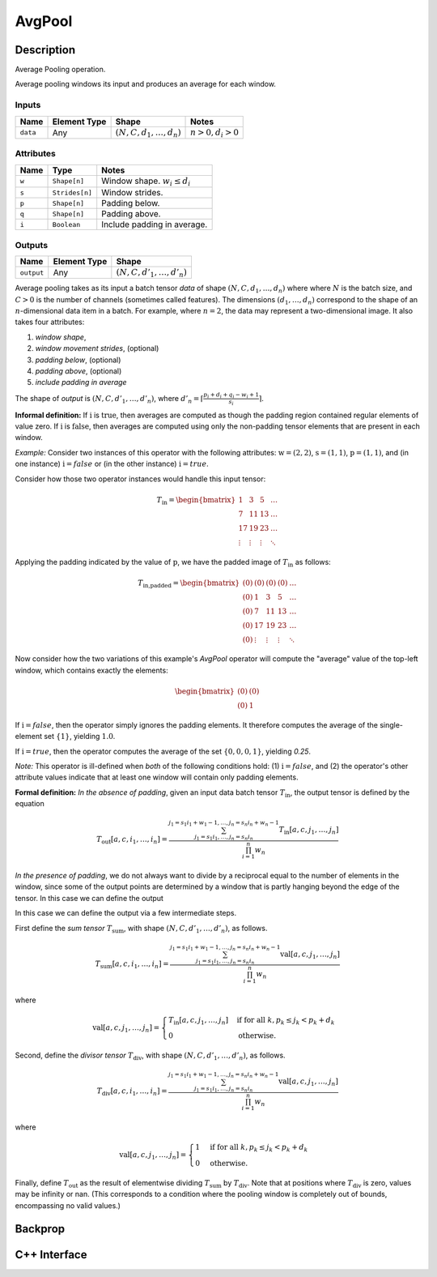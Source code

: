 .. avg_pool.rst:

#######
AvgPool
#######

Description
===========

Average Pooling operation.

Average pooling windows its input and produces an average for each window.

Inputs
------

+-----------------+----------------+--------------------------------+--------------------+
| Name            | Element Type   | Shape                          | Notes              |
+=================+================+================================+====================+
| ``data``        | Any            | :math:`(N,C,d_1,\ldots,d_n)`   | :math:`n>0, d_i>0` |
+-----------------+----------------+--------------------------------+--------------------+


Attributes
----------

+----------------------+-----------------+----------------------------------+
| Name                 | Type            | Notes                            |
+======================+=================+==================================+
| ``w``                | ``Shape[n]``    | Window shape. :math:`w_i\le d_i` |
+----------------------+-----------------+----------------------------------+
| ``s``                | ``Strides[n]``  | Window strides.                  |
+----------------------+-----------------+----------------------------------+
| ``p``                | ``Shape[n]``    | Padding below.                   |
+----------------------+-----------------+----------------------------------+
| ``q``                | ``Shape[n]``    | Padding above.                   |
+----------------------+-----------------+----------------------------------+
| ``i``                | ``Boolean``     | Include padding in average.      |
+----------------------+-----------------+----------------------------------+

Outputs
-------

+-----------------+-------------------------+--------------------------------+
| Name            | Element Type            | Shape                          |
+=================+=========================+================================+
| ``output``      | Any                     | :math:`(N,C,d'_1,\ldots,d'_n)` |
+-----------------+-------------------------+--------------------------------+


Average pooling takes as its input a batch tensor `data` of shape
:math:`(N,C,d_1,\ldots,d_n)` where  where :math:`N` is the batch
size, and :math:`C > 0` is the
number of channels (sometimes called features).  The dimensions
:math:`(d_1,\ldots,d_n)` correspond to the shape of an
:math:`n`-dimensional data item in a batch. For example, where
:math:`n=2`, the data may represent a two-dimensional image. It also
takes four attributes:

1. *window shape*,
2. *window movement strides*, (optional)
3. *padding below*, (optional)
4. *padding above*, (optional)
5. *include padding in average*

The shape of `output` is :math:`(N,C,d'_1,\ldots,d'_n)`, where
:math:`d'_n = \lceil \frac{p_i + d_i + q_i - w_i + 1}{s_i} \rceil`.

**Informal definition:**
If :math:`\textit{i}` is :math:`\textit{true}`, then averages are computed as though the
padding region contained regular elements of value zero.
If :math:`\textit{i}` is :math:`\textit{false}`, then averages are computed using only the non-padding
tensor elements that are present in each window.

*Example:* Consider two instances of this operator with the following attributes:
:math:`\textit{w} = (2,2)`,
:math:`\textit{s} = (1,1)`,
:math:`\textit{p} = (1,1)`,
and (in one instance) :math:`\textit{i} = false` or (in the other instance) :math:`\textit{i} = true`.

Consider how those two operator instances would handle this input tensor:

.. math::

  T_\textit{in} = \begin{bmatrix}
     1     &  3     &  5     & \ldots \\
     7     & 11     & 13     & \ldots \\
    17     & 19     & 23     & \ldots \\
    \vdots & \vdots & \vdots & \ddots
  \end{bmatrix}


Applying the padding indicated by the value of :math:`\textit{p}`, we have the padded image of :math:`T_\textit{in}`
as follows:

.. math::

  T_\textit{in,padded} = \begin{bmatrix}
   (0) & (0)     & (0)    & (0)      & \ldots \\
   (0) &   1     &   3    &   5      & \ldots \\
   (0) &   7     &  11    &  13      & \ldots \\
   (0) &  17     &  19    &  23      & \ldots \\
   (0) &  \vdots & \vdots &  \vdots  & \ddots
  \end{bmatrix}

Now consider how the two variations of this example's *AvgPool* operator will compute the "average" value
of the top-left window, which contains exactly the elements:

.. math::

  \begin{bmatrix}
   (0) & (0)   \\
   (0) &   1
  \end{bmatrix}

If :math:`\textit{i} = false`, then the operator simply ignores the padding elements.  It therefore computes the
average of the single-element set :math:`\{ 1 \}`, yielding :math:`1.0`.

If :math:`\textit{i} = true`, then the operator computes the average of the set :math:`\{ 0, 0, 0, 1\}`,
yielding `0.25`.

*Note:* This operator is ill-defined when *both* of the following conditions hold:
(1) :math:`\textit{i} = false`, and (2) the operator's other attribute values indicate
that at least one window will contain only padding elements.

**Formal definition:**
*In the absence of padding*, given an input data batch tensor
:math:`T_\textit{in}`, the output tensor is defined by the equation

.. math::

   T_\textit{out}[a,c,i_1,\ldots,i_n] =
   \frac{\sum_{j_1 = s_1 i_1, \ldots, j_n = s_n i_n}^{j_1 = s_1 i_1 + w_1 - 1, \ldots, j_n = s_n i_n + w_n - 1}
   T_\textit{in}[a,c,j_1,\ldots,j_n]}{\prod_{i=1}^n{w_n}}

*In the presence of padding*, we do not always want to divide by a
reciprocal equal to the number of elements in the window, since some
of the output points are determined by a window that is partly hanging
beyond the edge of the tensor. In this case we can define the output


In this case we can define the output
via a few intermediate steps.

First define the *sum tensor* :math:`T_\textit{sum}`, with shape
:math:`(N,C,d'_1,\ldots,d'_n)`, as follows.

.. math::

   T_\textit{sum}[a,c,i_1,\ldots,i_n] =
   \frac{\sum_{j_1 = s_1 i_1, \ldots, j_n = s_n i_n}^{j_1 = s_1 i_1 + w_1 - 1, \ldots, j_n = s_n i_n + w_n - 1}
   \textit{val}[a,c,j_1,\ldots,j_n]}{\prod_{i=1}^n{w_n}}

where

.. math::

   \textit{val}[a,c,j_1,\ldots,j_n] =
   \begin{cases}
   T_\textit{in}[a,c,j_1,\ldots,j_n]&\text{if for all } k, p_k \le j_k < p_k + d_k\\
   0&\text{otherwise}.
   \end{cases}

Second, define the *divisor tensor* :math:`T_\textit{div}`, with shape :math:`(N,C,d'_1,\ldots,d'_n)`, as follows.

.. math::

   T_\textit{div}[a,c,i_1,\ldots,i_n] =
   \frac{\sum_{j_1 = s_1 i_1, \ldots, j_n = s_n i_n}^{j_1 = s_1 i_1 + w_1 - 1, \ldots, j_n = s_n i_n + w_n - 1}
   \textit{val}[a,c,j_1,\ldots,j_n]}{\prod_{i=1}^n{w_n}}

where

.. math::

   \textit{val}[a,c,j_1,\ldots,j_n] =
   \begin{cases}
   1&\text{if for all }k, p_k \le j_k < p_k + d_k\\
   0&\text{otherwise}.
   \end{cases}

Finally, define :math:`T_\textit{out}` as the result of elementwise
dividing :math:`T_\textit{sum}` by :math:`T_\textit{div}`.  Note that
at positions where :math:`T_\textit{div}` is zero, values may be
infinity or nan.  (This corresponds to a condition where the pooling
window is completely out of bounds, encompassing no valid values.)

Backprop
========


C++ Interface
=============

.. doxygenclass:: ngraph::op::AvgPool
   :members:

